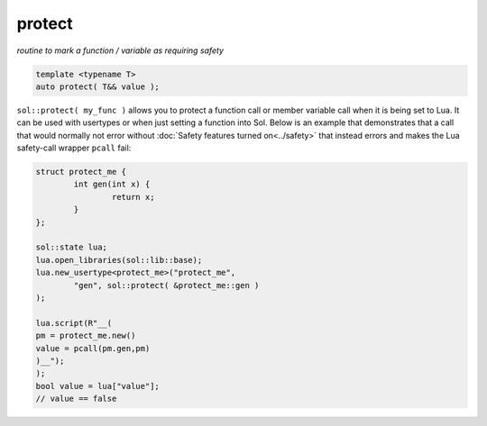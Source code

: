 protect
=======
*routine to mark a function / variable as requiring safety*


.. code-block:: cpp
	
	template <typename T>
	auto protect( T&& value );

``sol::protect( my_func )`` allows you to protect a function call or member variable call when it is being set to Lua. It can be used with usertypes or when just setting a function into Sol. Below is an example that demonstrates that a call that would normally not error without :doc:`Safety features turned on<../safety>` that instead errors and makes the Lua safety-call wrapper ``pcall`` fail:

.. code-block:: cpp

	struct protect_me {
		int gen(int x) {
			return x;
		}
	};

	sol::state lua;
	lua.open_libraries(sol::lib::base);
	lua.new_usertype<protect_me>("protect_me", 
		"gen", sol::protect( &protect_me::gen )
	);

	lua.script(R"__(
	pm = protect_me.new()
	value = pcall(pm.gen,pm)
	)__");
	);
	bool value = lua["value"];
	// value == false
